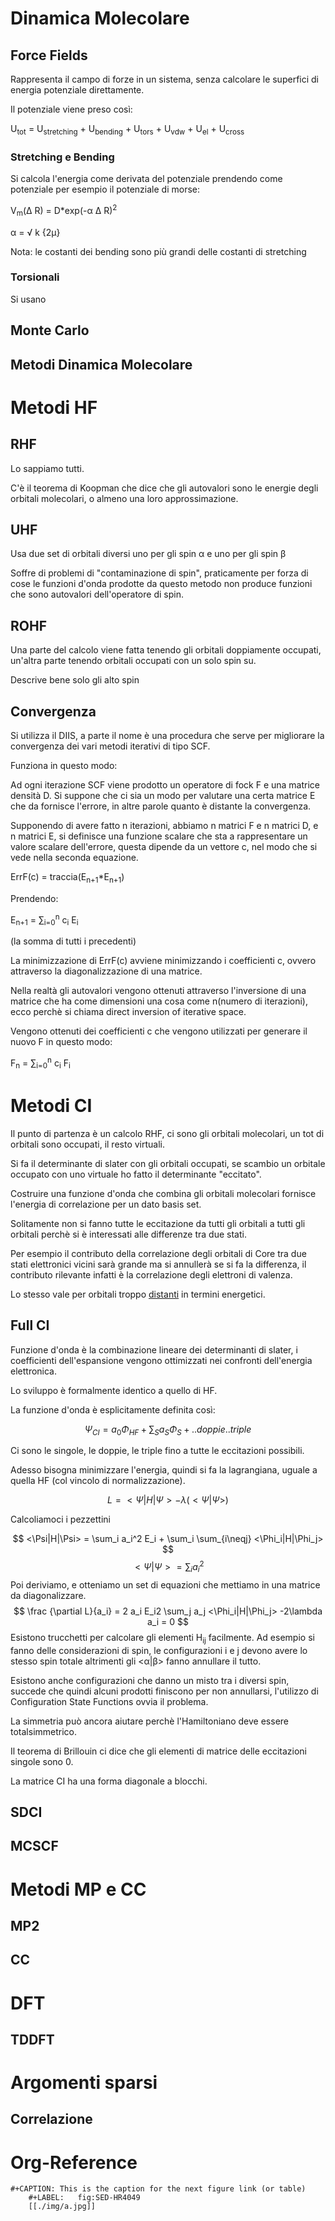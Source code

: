 * Dinamica Molecolare
** Force Fields
Rappresenta il campo di forze in un sistema, senza calcolare le
superfici di energia potenziale direttamente.

Il potenziale viene preso così:

U_{tot} = U_{stretching} + U_{bending} + U_{tors} + U_{vdw} + U_{el} + U_{cross}


*** Stretching e Bending
Si calcola l'energia come derivata del potenziale prendendo come
potenziale per esempio il potenziale di morse:

V_m(\Delta R) = D*exp(-\alpha \Delta R)^2 

\alpha = \sqrt \frac k {2\mu}

Nota: le costanti dei bending sono più grandi delle costanti di stretching
*** Torsionali
Si usano 
** Monte Carlo
** Metodi Dinamica Molecolare

* Metodi HF
** RHF
Lo sappiamo tutti.

C'è il teorema di Koopman che dice che gli autovalori sono le energie degli orbitali molecolari, o almeno una loro approssimazione.
** UHF
Usa due set di orbitali diversi uno per gli spin \alpha e uno per gli
spin \beta

Soffre di problemi di "contaminazione di spin", praticamente per forza
di cose le funzioni d'onda prodotte da questo metodo non produce
funzioni che sono autovalori dell'operatore di spin.

** ROHF
Una parte del calcolo viene fatta tenendo gli orbitali doppiamente
occupati, un'altra parte tenendo orbitali occupati con un solo spin su.

Descrive bene solo gli alto spin
** Convergenza
Si utilizza il DIIS, a parte il nome è una procedura che serve per
migliorare la convergenza dei vari metodi iterativi di tipo SCF.

Funziona in questo modo:

Ad ogni iterazione SCF viene prodotto un operatore di fock F e una
matrice densità D. Si suppone che ci sia un modo per valutare una
certa matrice E che da fornisce l'errore, in altre parole quanto è
distante la convergenza.

Supponendo di avere fatto n iterazioni, abbiamo n matrici F e n
matrici D, e n matrici E, si definisce una funzione scalare che sta a
rappresentare un valore scalare dell'errore, questa dipende da un
vettore c, nel modo che si vede nella seconda equazione.

ErrF(c) = traccia(E_{n+1}*E_{n+1})

Prendendo:

E_{n+1} = \sum_{i=0}^n c_i E_i

(la somma di tutti i precedenti)

La minimizzazione di ErrF(c) avviene minimizzando i coefficienti c,
ovvero attraverso la diagonalizzazione di una matrice.

Nella realtà gli autovalori vengono ottenuti attraverso l'inversione
di una matrice che ha come dimensioni una cosa come n(numero di
iterazioni), ecco perchè si chiama direct inversion of iterative
space.

Vengono ottenuti dei coefficienti c che vengono utilizzati per
generare il nuovo F in questo modo:

F_n = \sum_{i=0}^n c_i F_i


* Metodi CI
Il punto di partenza è un calcolo RHF, ci sono gli orbitali molecolari, un tot di orbitali sono occupati, il resto virtuali.

Si fa il determinante di slater con gli orbitali occupati, se scambio un orbitale occupato con uno virtuale ho fatto il determinante "eccitato".

Costruire una funzione d'onda che combina gli orbitali molecolari fornisce l'energia di correlazione per un dato basis set.

Solitamente non si fanno tutte le eccitazione da tutti gli orbitali a tutti gli orbitali perchè si è interessati alle differenze tra due stati.

Per esempio il contributo della correlazione degli orbitali di Core tra due stati elettronici vicini sarà grande ma si annullerà se si fa la differenza, il contributo rilevante infatti è la correlazione degli elettroni di valenza.

Lo stesso vale per orbitali troppo _distanti_ in termini energetici.
 
** Full CI

Funzione d'onda è la combinazione lineare dei determinanti di slater, i coefficienti dell'espansione vengono ottimizzati nei confronti dell'energia elettronica.

Lo sviluppo è formalmente identico a quello di HF.

La funzione d'onda è esplicitamente definita così:

\[
\Psi_{CI} = a_0 \Phi_{HF} + \sum_S a_S \Phi_S + ..doppie..triple
\]

Ci sono le singole, le doppie, le triple fino a tutte le eccitazioni possibili.

Adesso bisogna minimizzare l'energia, quindi si fa la lagrangiana, uguale a quella HF (col vincolo di normalizzazione).

\[
L = <\Psi|H|\Psi> -\lambda (<\Psi|\Psi>)
\]

Calcoliamoci i pezzettini

\[
<\Psi|H|\Psi> = \sum_i a_i^2 E_i + \sum_i \sum_{i\neqj}  <\Phi_i|H|\Phi_j>
\]
\[
<\Psi|\Psi> = \sum_i a_i^2
\]
Poi deriviamo, e otteniamo un set di equazioni che mettiamo in una matrice da diagonalizzare.
\[
\frac {\partial L}{a_i} = 2 a_i E_i2 \sum_j a_j <\Phi_i|H|\Phi_j> -2\lambda a_i = 0
\]
Esistono trucchetti per calcolare gli elementi H_{ij} facilmente. Ad esempio  si fanno delle considerazioni di spin, le configurazioni i e j devono avere lo stesso spin totale altrimenti gli <\alpha|\beta> fanno annullare il tutto.

Esistono anche configurazioni che danno un misto tra i diversi spin, succede che quindi alcuni prodotti finiscono per non annullarsi, l'utilizzo di Configuration State Functions ovvia il problema.

La simmetria può ancora aiutare perchè l'Hamiltoniano deve essere totalsimmetrico.

Il teorema di Brillouin ci dice che gli elementi di matrice delle eccitazioni singole sono 0.

La matrice CI ha una forma diagonale a blocchi.

** SDCI
** MCSCF
* Metodi MP e CC
** MP2
** CC
* DFT
** TDDFT
* Argomenti sparsi
** Correlazione

* Org-Reference
: #+CAPTION: This is the caption for the next figure link (or table)
:     #+LABEL:   fig:SED-HR4049
:     [[./img/a.jpg]]

#+STARTUP: hidestars
